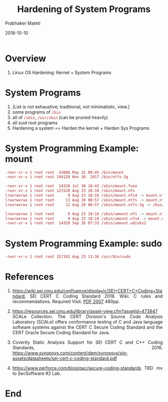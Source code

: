 
# -*- mode: org -*-
#+date: 2018-10-10
#+TITLE: Hardening of System Programs
#+AUTHOR: Prabhaker Mateti
#+HTML_LINK_HOME: ../../Top/index.html
#+HTML_LINK_UP: ../
#+HTML_HEAD: <style> P,li {text-align: justify} code {color: brown;} @media screen {BODY {margin: 10%} }</style>
#+BIND: org-html-preamble-format (("en" "<a href=\"../../\"> ../../</a> | <a href=./>NoSlides</a>"))
#+BIND: org-html-postamble-format (("en" "<hr size=1>Copyright &copy; 2018 <a href=\"http://www.wright.edu/~pmateti\">www.wright.edu/~pmateti</a> &bull; %d"))
#+STARTUP:showeverything
#+OPTIONS: toc:2

* Overview

1. Linux OS Hardening: Kernel + System Programs

* System Programs

1. [List is not exhaustive; traditional, not minimalistic, view.]
1. some programs of =/bin=
1. all of =/sbin=, =/usr/sbin= (can be pruned heavily)
1. all suid root programs
1. Hardening a system == Harden the kernel + Harden Sys Programs

* System Programming Example: mount

#+begin_src bash
-rwsr-xr-x 1 root root  43088 May 15 09:45 /bin/mount
-rwsr-xr-x 1 root root 146128 Nov 30  2017 /bin/ntfs-3g

-rwxr-xr-x 1 root root  14328 Jul 30 10:43 /sbin/mount.fuse
-rwsr-xr-x 1 root root 121528 Aug 23 10:16 /sbin/mount.nfs
lrwxrwxrwx 1 root root      9 Aug 23 10:16 /sbin/mount.nfs4 -> mount.nfs
lrwxrwxrwx 1 root root     13 Aug 20 00:57 /sbin/mount.ntfs -> mount.ntfs-3g
lrwxrwxrwx 1 root root     12 Aug 20 00:57 /sbin/mount.ntfs-3g -> /bin/ntfs-3g

lrwxrwxrwx 1 root root      9 Aug 23 10:16 /sbin/umount.nfs -> mount.nfs
lrwxrwxrwx 1 root root      9 Aug 23 10:16 /sbin/umount.nfs4 -> mount.nfs
-rwxr-xr-x 1 root root  14328 Sep 26 07:33 /sbin/umount.udisks2
#+end_src

* System Programming Example: sudo

#+begin_src bash
-rwsr-xr-x 1 root root 157192 Aug 23 13:36 /usr/bin/sudo
#+end_src

* References

1. https://wiki.sei.cmu.edu/confluence/display/c/SEI+CERT+C+Coding+Standard,
   SEI CERT C Coding Standard 2018.  Wiki.  C rules and
   recommendations.   Required Visit.  [[http://www.open-std.org/jtc1/sc22/wg14/www/docs/n1255.pdf][PDF 2007]] 480pp.

1. https://resources.sei.cmu.edu/library/asset-view.cfm?assetid=473847
   SCALe Collection.  The CERT Division's Source Code Analysis
   Laboratory (SCALe) offers conformance testing of C and Java
   language software systems against the CERT C Secure Coding Standard
   and the CERT Oracle Secure Coding Standard for Java.

1. Coverity Static Analysis Support for SEI CERT C and C++ Coding
   Standards, 2016. https://www.synopsys.com/content/dam/synopsys/sig-assets/datasheets/sei-cert-c-coding-standard.pdf

1. https://www.perforce.com/blog/qac/secure-coding-standards TBD mv to
   SecSoftware #2 Lab.


* End
# Local variables:
# after-save-hook: org-html-export-to-html
# end:
